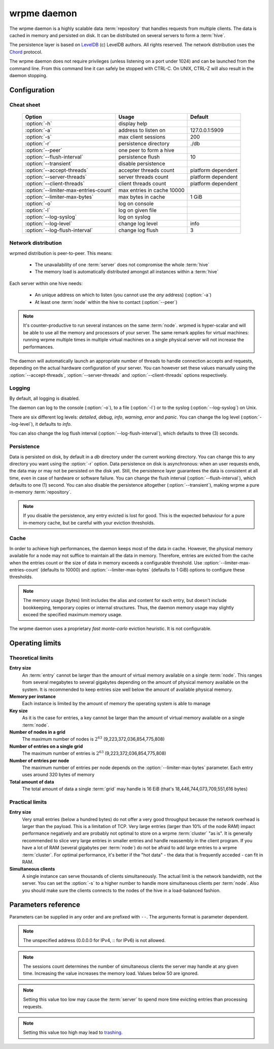 wrpme daemon
************

The wrpme daemon is a highly scalable data :term:`repository` that handles requests from multiple clients.  The data is cached in memory and persisted on disk. It can be distributed on several servers to form a :term:`hive`.

The persistence layer is based on `LevelDB <http://code.google.com/p/leveldb/>`_ (c) LevelDB authors. All rights reserved.
The network distribution uses the `Chord <http://pdos.csail.mit.edu/chord/>`_ protocol.

The wrpme daemon does not require privileges (unless listening on a port under 1024) and can be launched from the command line. From this command line it can safely be stopped with CTRL-C. On UNIX, CTRL-Z will also result in the daemon stopping.

Configuration
=====================

.. program:: wrpmed

Cheat sheet
-----------

 ===================================== ============================ ===================
                Option                               Usage               Default
 ===================================== ============================ ===================
 :option:`-h`                          display help
 :option:`-a`                          address to listen on         127.0.0.1:5909
 :option:`-s`                          max client sessions          200
 :option:`-r`                          persistence directory        ./db
 :option:`--peer`                      one peer to form a hive
 :option:`--flush-interval`            persistence flush            10
 :option:`--transient`                 disable persistence
 :option:`--accept-threads`            accepter threads count       platform dependent
 :option:`--server-threads`            server threads count         platform dependent
 :option:`--client-threads`            client threads count         platform dependent
 :option:`--limiter-max-entries-count` max entries in cache 10000
 :option:`--limiter-max-bytes`         max bytes in cache           1 GiB
 :option:`-o`                          log on console
 :option:`-l`                          log on given file
 :option:`--log-syslog`                log on syslog
 :option:`--log-level`                 change log level             info
 :option:`--log-flush-interval`        change log flush             3
 ===================================== ============================ ===================

Network distribution
--------------------

wrpmed distribution is peer-to-peer. This means:

    * The unavailability of one :term:`server` does not compromise the whole :term:`hive`
    * The memory load is automatically distributed amongst all instances within a :term:`hive` 

Each server within one hive needs:

    * An unique address on which to listen (you cannot use the *any* address) (:option:`-a`)
    * At least one :term:`node` within the hive to contact (:option:`--peer`)

.. note::

    It's counter-productive to run several instances on the same :term:`node`.
    wrpmed is hyper-scalar and will be able to use all the memory and processors of your server.
    The same remark applies for virtual machines: running wrpme multiple times in multiple virtual machines on a single physical server will not increase the performances.

The daemon will automatically launch an appropriate number of threads to handle connection accepts and requests, 
depending on the actual hardware configuration of your server.
You can however set these values manually using the :option:`--accept-threads`, :option:`--server-threads` and :option:`--client-threads` options respectively.

Logging
-------

By default, all logging is disabled.

The daemon can log to the console (:option:`-o`), to a file (:option:`-l`) or to the syslog (:option:`--log-syslog`) on Unix.

There are six different log levels: `detailed`, `debug`, `info`, `warning`, `error` and `panic`. You can change the log level (:option:`--log-level`), it defaults to `info`.

You can also change the log flush interval (:option:`--log-flush-interval`), which defaults to three (3) seconds.

Persistence
-----------

Data is persisted on disk, by default in a `db` directory under the current working directory. 
You can change this to any directory you want using the :option:`-r` option.
Data persistence on disk is asynchronous: when an user requests ends, the data may or may not be persisted on the disk yet.
Still, the persistence layer guarantees the data is consistent at all time, even in case of hardware or software failure.
You can change the flush interval (:option:`--flush-interval`), which defaults to one (1) second.
You can also disable the persistence altogether (:option:`--transient`), making wrpme a pure in-memory :term:`repository`.

.. note::
    
    If you disable the persistence, any entry evicted is lost for good. 
    This is the expected behaviour for a pure in-memory cache, but be careful with your eviction thresholds.

Cache
-----

In order to achieve high performances, the daemon keeps most of the data in cache.
However, the physical memory available for a node may not suffice to maintain all the data in memory.
Therefore, entries are evicted from the cache when the entries count or the size of data in memory exceeds a configurable threshold.
Use :option:`--limiter-max-entries-count` (defaults to 10000) and :option:`--limiter-max-bytes` (defaults to 1 GiB) options to configure these thresholds.

.. note:: 
    The memory usage (bytes) limit includes the alias and content for each entry, but doesn't include bookkeeping, temporary copies or internal structures. Thus, the daemon memory usage may slightly exceed the specified maximum memory usage.

The wrpme daemon uses a proprietary *fast monte-carlo* eviction heuristic. It is not configurable.

Operating limits
================

Theoretical limits
------------------

**Entry size**
    An :term:`entry` cannot be larger than the amount of virtual memory available on a single :term:`node`. This ranges from several megabytes to several gigabytes depending on the amount of physical memory available on the system. It is recommended to keep entries size well below the amount of available physical memory.

**Memory per instance**
    Each instance is limited by the amount of memory the operating system is able to manage

**Key size**
    As it is the case for entries, a key cannot be larger than the amount of virtual memory available on a single :term:`node`.

**Number of nodes in a grid**
    The maximum number of nodes is :math:`2^{63}` (9,223,372,036,854,775,808)

**Number of entries on a single grid**
    The maximum number of entries is :math:`2^{63}` (9,223,372,036,854,775,808)

**Number of entries per node**
    The maximum number of entries per node depends on the :option:`--limiter-max-bytes` parameter.
    Each entry uses around 320 bytes of memory

**Total amount of data**
    The total amount of data a single :term:`grid` may handle is 16 EiB (that's 18,446,744,073,709,551,616 bytes)

Practical limits
----------------

**Entry size**
    Very small entries (below a hundred bytes) do not offer a very good throughput because the network overhead is larger than the payload. This is a limitation of TCP.
    Very large entries (larger than 10% of the node RAM) impact performance negatively and are probably not optimal to store on a wrpme :term:`cluster` "as is". It is generally recommended to slice very large entries in smaller entries and handle reassembly in the client program.
    If you have a lot of RAM (several gigabytes per :term:`node`) do not be afraid to add large entries to a wrpme :term:`cluster`.
    For optimal performance, it's better if the "hot data" - the data that is frequently acceded - can fit in RAM.

**Simultaneous clients**
    A single instance can serve thousands of clients simultaneously.
    The actual limit is the network bandwidth, not the server.
    You can set the :option:`-s` to a higher number to handle more simultaneous clients per :term:`node`.
    Also you should make sure the clients connects to the nodes of the hive in a load-balanced fashion.

.. _wrpmed-parameters-reference:

Parameters reference
====================

Parameters can be supplied in any order and are prefixed with ``--``. 
The arguments format is parameter dependent.

.. option:: -h, --help

    Displays basic usage information.

    Example
        To display the online help, type: ::

            wrpmed --help

.. option:: -a <address>:<port>, --address=<address>:<port>

    Specifies the address and port on which the :term:`server` will listen.

    Argument
        A string representing one address the :term:`server` listens on and a port. The address string can be a host name or an IP address.

    Default value
        127.0.0.1:5909, the IPv4 localhost and the port 5909

    Example
        Listen on localhost and the port 5910::

            wrpmed --address=localhost:5910

.. note::
    The unspecified address (0.0.0.0 for IPv4, :: for IPv6) is not allowed.

.. option:: -s <count>, --sessions=<count>

    Specifies the number of simultaneous sessions.

    Argument
        A number greater or equal to fifty (50) representing the number of allowed simultaneous sessions.

    Default value
        200

    Example
        Allow 2,000 simultaneous session::

            wrpmed --sessions=2000

.. note::
    The sessions count determines the number of simultaneous clients the server may handle at any given time. 
    Increasing the value increases the memory load.
    Values below 50 are ignored.

.. option:: -r <path>, --root=<path>

    Specifies the directory where data will be persisted.

    Argument
        A string representing a full path to the directory where data will be persisted.

    Default value
        The "db" subdirectory relative to the current working directory.

    Example
        Persist data in /var/wrpme/db ::

            wrpmed --root=/var/wrpme/db

.. option:: --peer=<address>:<port>

    The address and port of a peer to which to connect within the :term:`hive`. It can be any :term:`server` belonging to the :term:`hive`.

    Argument
        The address and port of a machines where a wrpme daemon is running. The address string can be a host name or an IP address.

    Default value
        None

    Example
        Join a :term:`hive` where the machine 192.168.1.1 listening on the port 5909 is already connected::

            wrpmed --peer=192.168.1.1:5909

.. option:: --flush-interval=<delay>

    How often entries are persisted to disk. If this value is zero, persistence is disabled.

    Argument
        An integer representing the number of seconds between each flush.

    Default value
        10

    Example
        Disable persistence altogether: ::

            wrpmed --flush-interval=0

        Flush the data every minute: ::

            wrpmed --flush-interval=60

.. option:: --transient

    Disable persistence. Equivalent to --flush-interval=0. Evicted data is lost when wrpmed is :term:`transient`.

.. option:: --accept-threads=<count>

    The number of threads to handle incoming connections.

    Argument
        An integer representing the number of threads to use to handle incoming connections.

    Default value
        Platform dependent.

    Example
        Use two threads to handle incoming connections::

            wrpmed --accept-threads=2

.. option:: --server-threads=<count>

    The number of threads allocated to server I/O.

    Argument
        An integer representing the number of threads to use for server I/O.

    Default value
        Platform dependent.

    Example
        Use four threads for server I/O processing::

            wrpmed --server-threads=4

.. option:: --client-threads=<count>

    The number of threads allocated to client I/O.

    Argument
        An integer representing the number of threads to use for client I/O.

    Default value
        Platform dependent.

    Example
        Use four threads for client I/O processing::

            wrpmed --client-threads=4

.. option:: --limiter-max-entries-count=<count>

    The maximum number of entries allowed in memory. Entries will be evicted as needed to enforce this limit.

    Argument
        An integer representing the maximum number of entries allowed in memory.

    Default value
        1,000

    Example
        To keep the number of entries in memory below 101::

            wrpmed --limiter-max-entries=100

.. note::
    Setting this value too low may cause the :term:`server` to spend more time evicting entries than processing requests.

.. option:: --limiter-max-bytes=<value>

   The maximum usable memory by entries, in bytes. Entries will be evicted as needed to enforce this limit. The alias length as well
   as the content size are both accounted to measure the actual size of entries in memory.
   The :term:`server` may use more than the specified amount of memory because of internal data structures and temporary copies.

   Argument
        An integer representing the maximum size, in bytes, of the entries in memory.

   Default value
        1,073,741,824 (1 GiB)

   Example
       To allow only 100 kiB of entries::

            wrpmed --limiter-max-bytes=102400

       To allow up to 8 GiB::

            wrpmed --limiter-max-bytes=8589934592

.. note::
    Setting this value too high may lead to `trashing <http://en.wikipedia.org/wiki/Thrashing_%28computer_science%29>`_.

.. option:: -o, --log-console

    Activates logging on the console.

.. option:: -l <path>, --log-file=<path>

    Activates logging to one or several files.

    Argument
        A string representing one (or several) path(s) to the log file(s).

    Example
        Log in /var/log/wrpmed.log: ::

            wrpmed --log-file=/var/log/wrpmed.log

.. option:: --log-syslog

    *UNIX only*, activates logging to syslog.

.. option:: --log-level=<value>

    Specifies the log verbosity.

    Argument
        A string representing the amount of logging required. Must be one of:

        * `detailed` (most output)
        * `debug`
        * `info`
        * `warning`
        * `error`
        * `panic` (least output)

    Default value
        `info`

    Example
        Request a `debug` level logging::

            wrpmed --log-level=debug

.. option:: --log-flush-interval=<delay>

    How frequently log messages are flushed to output, in seconds.

    Argument
        An integer representing the number of seconds between each flush.

    Default value
        3

    Example
        Flush the log every minute::

            wrpmed --log-flush-interval=60

